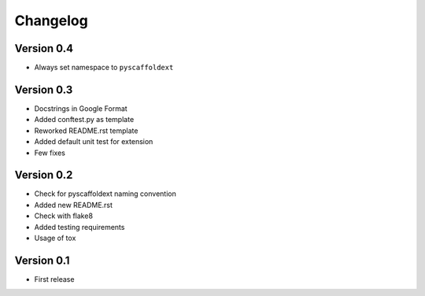 =========
Changelog
=========

Version 0.4
===========

- Always set namespace to ``pyscaffoldext``

Version 0.3
===========

- Docstrings in Google Format
- Added conftest.py as template
- Reworked README.rst template
- Added default unit test for extension
- Few fixes

Version 0.2
===========

- Check for pyscaffoldext naming convention
- Added new README.rst
- Check with flake8
- Added testing requirements
- Usage of tox

Version 0.1
===========

- First release
